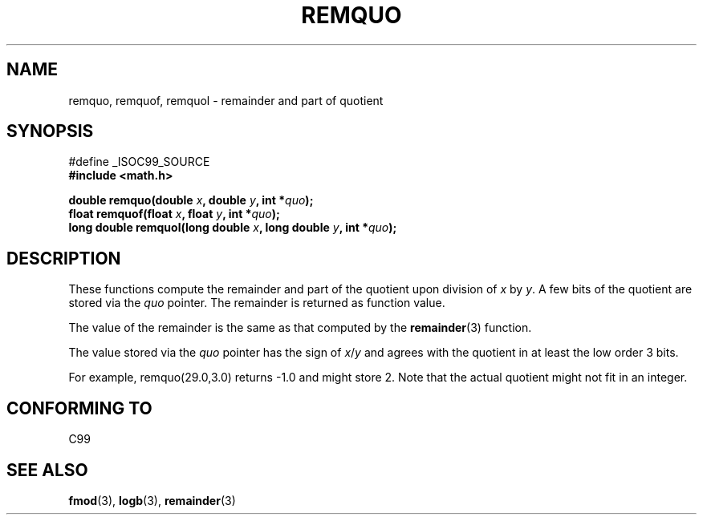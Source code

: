 .\" Copyright 2002 Walter Harms (walter.harms@informatik.uni-oldenburg.de)
.\" Distributed under GPL
.\" based on glibc infopages
.\" polished, aeb
.TH REMQUO 3 2002-08-10 "gnu" "Linux Programmer's Manual"
.SH NAME
remquo, remquof, remquol \- remainder and part of quotient 
.SH SYNOPSIS
.nf
#define _ISOC99_SOURCE
.br
.B #include <math.h>
.sp
.BI "double remquo(double " x ", double " y ", int *" quo );
.br
.BI "float remquof(float " x ", float " y ", int *" quo );
.br
.BI "long double remquol(long double " x ", long double " y ", int *" quo );
.sp
.fi
.SH DESCRIPTION
These functions compute the remainder and part of the quotient
upon division of
.I x
by
.IR y .
A few bits of the quotient are stored via the
.I quo
pointer. The remainder is returned as function value.

The value of the remainder is the same as that computed by the
.BR remainder (3)
function.

The value stored via the
.I quo
pointer has the sign of
.IR x / y
and agrees with the quotient in at least the low order 3 bits.

For example, remquo(29.0,3.0) returns \-1.0 and might store 2.
Note that the actual quotient might not fit in an integer.

.\" A possible application of this function might be the computation
.\" of sin(x). Compute remquo(x, pi/2, &quo) or so.
.\"
.\" glibc, UnixWare: return 3 bits
.\" MacOS 10: return 7 bits
.SH "CONFORMING TO"
C99
.SH "SEE ALSO"
.BR fmod (3),
.BR logb (3),
.BR remainder (3)
